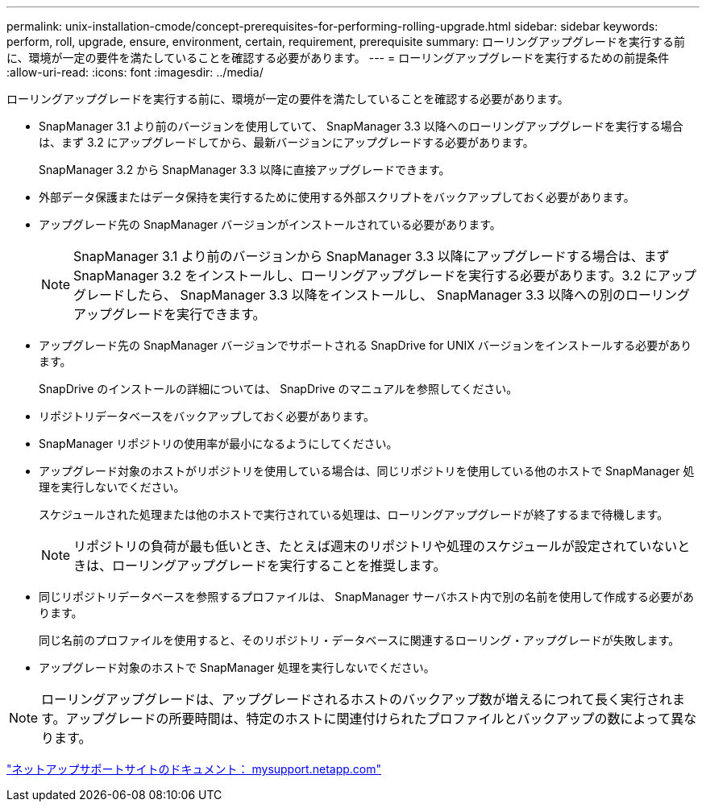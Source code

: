 ---
permalink: unix-installation-cmode/concept-prerequisites-for-performing-rolling-upgrade.html 
sidebar: sidebar 
keywords: perform, roll, upgrade, ensure, environment, certain, requirement, prerequisite 
summary: ローリングアップグレードを実行する前に、環境が一定の要件を満たしていることを確認する必要があります。 
---
= ローリングアップグレードを実行するための前提条件
:allow-uri-read: 
:icons: font
:imagesdir: ../media/


[role="lead"]
ローリングアップグレードを実行する前に、環境が一定の要件を満たしていることを確認する必要があります。

* SnapManager 3.1 より前のバージョンを使用していて、 SnapManager 3.3 以降へのローリングアップグレードを実行する場合は、まず 3.2 にアップグレードしてから、最新バージョンにアップグレードする必要があります。
+
SnapManager 3.2 から SnapManager 3.3 以降に直接アップグレードできます。

* 外部データ保護またはデータ保持を実行するために使用する外部スクリプトをバックアップしておく必要があります。
* アップグレード先の SnapManager バージョンがインストールされている必要があります。
+

NOTE: SnapManager 3.1 より前のバージョンから SnapManager 3.3 以降にアップグレードする場合は、まず SnapManager 3.2 をインストールし、ローリングアップグレードを実行する必要があります。3.2 にアップグレードしたら、 SnapManager 3.3 以降をインストールし、 SnapManager 3.3 以降への別のローリングアップグレードを実行できます。

* アップグレード先の SnapManager バージョンでサポートされる SnapDrive for UNIX バージョンをインストールする必要があります。
+
SnapDrive のインストールの詳細については、 SnapDrive のマニュアルを参照してください。

* リポジトリデータベースをバックアップしておく必要があります。
* SnapManager リポジトリの使用率が最小になるようにしてください。
* アップグレード対象のホストがリポジトリを使用している場合は、同じリポジトリを使用している他のホストで SnapManager 処理を実行しないでください。
+
スケジュールされた処理または他のホストで実行されている処理は、ローリングアップグレードが終了するまで待機します。

+

NOTE: リポジトリの負荷が最も低いとき、たとえば週末のリポジトリや処理のスケジュールが設定されていないときは、ローリングアップグレードを実行することを推奨します。

* 同じリポジトリデータベースを参照するプロファイルは、 SnapManager サーバホスト内で別の名前を使用して作成する必要があります。
+
同じ名前のプロファイルを使用すると、そのリポジトリ・データベースに関連するローリング・アップグレードが失敗します。

* アップグレード対象のホストで SnapManager 処理を実行しないでください。



NOTE: ローリングアップグレードは、アップグレードされるホストのバックアップ数が増えるにつれて長く実行されます。アップグレードの所要時間は、特定のホストに関連付けられたプロファイルとバックアップの数によって異なります。

http://mysupport.netapp.com/["ネットアップサポートサイトのドキュメント： mysupport.netapp.com"^]
